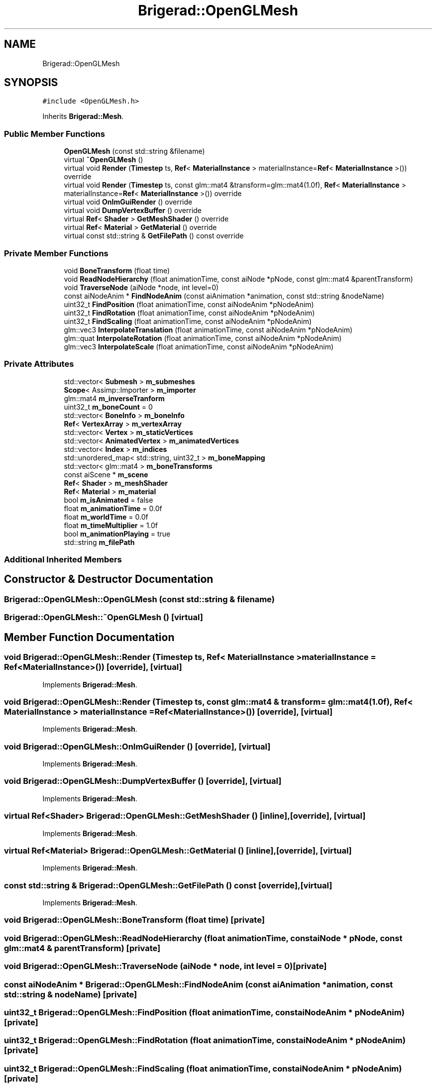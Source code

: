 .TH "Brigerad::OpenGLMesh" 3 "Sun Feb 7 2021" "Version 0.2" "Brigerad" \" -*- nroff -*-
.ad l
.nh
.SH NAME
Brigerad::OpenGLMesh
.SH SYNOPSIS
.br
.PP
.PP
\fC#include <OpenGLMesh\&.h>\fP
.PP
Inherits \fBBrigerad::Mesh\fP\&.
.SS "Public Member Functions"

.in +1c
.ti -1c
.RI "\fBOpenGLMesh\fP (const std::string &filename)"
.br
.ti -1c
.RI "virtual \fB~OpenGLMesh\fP ()"
.br
.ti -1c
.RI "virtual void \fBRender\fP (\fBTimestep\fP ts, \fBRef\fP< \fBMaterialInstance\fP > materialInstance=\fBRef\fP< \fBMaterialInstance\fP >()) override"
.br
.ti -1c
.RI "virtual void \fBRender\fP (\fBTimestep\fP ts, const glm::mat4 &transform=glm::mat4(1\&.0f), \fBRef\fP< \fBMaterialInstance\fP > materialInstance=\fBRef\fP< \fBMaterialInstance\fP >()) override"
.br
.ti -1c
.RI "virtual void \fBOnImGuiRender\fP () override"
.br
.ti -1c
.RI "virtual void \fBDumpVertexBuffer\fP () override"
.br
.ti -1c
.RI "virtual \fBRef\fP< \fBShader\fP > \fBGetMeshShader\fP () override"
.br
.ti -1c
.RI "virtual \fBRef\fP< \fBMaterial\fP > \fBGetMaterial\fP () override"
.br
.ti -1c
.RI "virtual const std::string & \fBGetFilePath\fP () const override"
.br
.in -1c
.SS "Private Member Functions"

.in +1c
.ti -1c
.RI "void \fBBoneTransform\fP (float time)"
.br
.ti -1c
.RI "void \fBReadNodeHierarchy\fP (float animationTime, const aiNode *pNode, const glm::mat4 &parentTransform)"
.br
.ti -1c
.RI "void \fBTraverseNode\fP (aiNode *node, int level=0)"
.br
.ti -1c
.RI "const aiNodeAnim * \fBFindNodeAnim\fP (const aiAnimation *animation, const std::string &nodeName)"
.br
.ti -1c
.RI "uint32_t \fBFindPosition\fP (float animationTime, const aiNodeAnim *pNodeAnim)"
.br
.ti -1c
.RI "uint32_t \fBFindRotation\fP (float animationTime, const aiNodeAnim *pNodeAnim)"
.br
.ti -1c
.RI "uint32_t \fBFindScaling\fP (float animationTime, const aiNodeAnim *pNodeAnim)"
.br
.ti -1c
.RI "glm::vec3 \fBInterpolateTranslation\fP (float animationTime, const aiNodeAnim *pNodeAnim)"
.br
.ti -1c
.RI "glm::quat \fBInterpolateRotation\fP (float animationTime, const aiNodeAnim *pNodeAnim)"
.br
.ti -1c
.RI "glm::vec3 \fBInterpolateScale\fP (float animationTime, const aiNodeAnim *pNodeAnim)"
.br
.in -1c
.SS "Private Attributes"

.in +1c
.ti -1c
.RI "std::vector< \fBSubmesh\fP > \fBm_submeshes\fP"
.br
.ti -1c
.RI "\fBScope\fP< Assimp::Importer > \fBm_importer\fP"
.br
.ti -1c
.RI "glm::mat4 \fBm_inverseTranform\fP"
.br
.ti -1c
.RI "uint32_t \fBm_boneCount\fP = 0"
.br
.ti -1c
.RI "std::vector< \fBBoneInfo\fP > \fBm_boneInfo\fP"
.br
.ti -1c
.RI "\fBRef\fP< \fBVertexArray\fP > \fBm_vertexArray\fP"
.br
.ti -1c
.RI "std::vector< \fBVertex\fP > \fBm_staticVertices\fP"
.br
.ti -1c
.RI "std::vector< \fBAnimatedVertex\fP > \fBm_animatedVertices\fP"
.br
.ti -1c
.RI "std::vector< \fBIndex\fP > \fBm_indices\fP"
.br
.ti -1c
.RI "std::unordered_map< std::string, uint32_t > \fBm_boneMapping\fP"
.br
.ti -1c
.RI "std::vector< glm::mat4 > \fBm_boneTransforms\fP"
.br
.ti -1c
.RI "const aiScene * \fBm_scene\fP"
.br
.ti -1c
.RI "\fBRef\fP< \fBShader\fP > \fBm_meshShader\fP"
.br
.ti -1c
.RI "\fBRef\fP< \fBMaterial\fP > \fBm_material\fP"
.br
.ti -1c
.RI "bool \fBm_isAnimated\fP = false"
.br
.ti -1c
.RI "float \fBm_animationTime\fP = 0\&.0f"
.br
.ti -1c
.RI "float \fBm_worldTime\fP = 0\&.0f"
.br
.ti -1c
.RI "float \fBm_timeMultiplier\fP = 1\&.0f"
.br
.ti -1c
.RI "bool \fBm_animationPlaying\fP = true"
.br
.ti -1c
.RI "std::string \fBm_filePath\fP"
.br
.in -1c
.SS "Additional Inherited Members"
.SH "Constructor & Destructor Documentation"
.PP 
.SS "Brigerad::OpenGLMesh::OpenGLMesh (const std::string & filename)"

.SS "Brigerad::OpenGLMesh::~OpenGLMesh ()\fC [virtual]\fP"

.SH "Member Function Documentation"
.PP 
.SS "void Brigerad::OpenGLMesh::Render (\fBTimestep\fP ts, \fBRef\fP< \fBMaterialInstance\fP > materialInstance = \fC\fBRef\fP<\fBMaterialInstance\fP>()\fP)\fC [override]\fP, \fC [virtual]\fP"

.PP
Implements \fBBrigerad::Mesh\fP\&.
.SS "void Brigerad::OpenGLMesh::Render (\fBTimestep\fP ts, const glm::mat4 & transform = \fCglm::mat4(1\&.0f)\fP, \fBRef\fP< \fBMaterialInstance\fP > materialInstance = \fC\fBRef\fP<\fBMaterialInstance\fP>()\fP)\fC [override]\fP, \fC [virtual]\fP"

.PP
Implements \fBBrigerad::Mesh\fP\&.
.SS "void Brigerad::OpenGLMesh::OnImGuiRender ()\fC [override]\fP, \fC [virtual]\fP"

.PP
Implements \fBBrigerad::Mesh\fP\&.
.SS "void Brigerad::OpenGLMesh::DumpVertexBuffer ()\fC [override]\fP, \fC [virtual]\fP"

.PP
Implements \fBBrigerad::Mesh\fP\&.
.SS "virtual \fBRef\fP<\fBShader\fP> Brigerad::OpenGLMesh::GetMeshShader ()\fC [inline]\fP, \fC [override]\fP, \fC [virtual]\fP"

.PP
Implements \fBBrigerad::Mesh\fP\&.
.SS "virtual \fBRef\fP<\fBMaterial\fP> Brigerad::OpenGLMesh::GetMaterial ()\fC [inline]\fP, \fC [override]\fP, \fC [virtual]\fP"

.PP
Implements \fBBrigerad::Mesh\fP\&.
.SS "const std::string & Brigerad::OpenGLMesh::GetFilePath () const\fC [override]\fP, \fC [virtual]\fP"

.PP
Implements \fBBrigerad::Mesh\fP\&.
.SS "void Brigerad::OpenGLMesh::BoneTransform (float time)\fC [private]\fP"

.SS "void Brigerad::OpenGLMesh::ReadNodeHierarchy (float animationTime, const aiNode * pNode, const glm::mat4 & parentTransform)\fC [private]\fP"

.SS "void Brigerad::OpenGLMesh::TraverseNode (aiNode * node, int level = \fC0\fP)\fC [private]\fP"

.SS "const aiNodeAnim * Brigerad::OpenGLMesh::FindNodeAnim (const aiAnimation * animation, const std::string & nodeName)\fC [private]\fP"

.SS "uint32_t Brigerad::OpenGLMesh::FindPosition (float animationTime, const aiNodeAnim * pNodeAnim)\fC [private]\fP"

.SS "uint32_t Brigerad::OpenGLMesh::FindRotation (float animationTime, const aiNodeAnim * pNodeAnim)\fC [private]\fP"

.SS "uint32_t Brigerad::OpenGLMesh::FindScaling (float animationTime, const aiNodeAnim * pNodeAnim)\fC [private]\fP"

.SS "glm::vec3 Brigerad::OpenGLMesh::InterpolateTranslation (float animationTime, const aiNodeAnim * pNodeAnim)\fC [private]\fP"

.SS "glm::quat Brigerad::OpenGLMesh::InterpolateRotation (float animationTime, const aiNodeAnim * pNodeAnim)\fC [private]\fP"

.SS "glm::vec3 Brigerad::OpenGLMesh::InterpolateScale (float animationTime, const aiNodeAnim * pNodeAnim)\fC [private]\fP"

.SH "Member Data Documentation"
.PP 
.SS "std::vector<\fBSubmesh\fP> Brigerad::OpenGLMesh::m_submeshes\fC [private]\fP"

.SS "\fBScope\fP<Assimp::Importer> Brigerad::OpenGLMesh::m_importer\fC [private]\fP"

.SS "glm::mat4 Brigerad::OpenGLMesh::m_inverseTranform\fC [private]\fP"

.SS "uint32_t Brigerad::OpenGLMesh::m_boneCount = 0\fC [private]\fP"

.SS "std::vector<\fBBoneInfo\fP> Brigerad::OpenGLMesh::m_boneInfo\fC [private]\fP"

.SS "\fBRef\fP<\fBVertexArray\fP> Brigerad::OpenGLMesh::m_vertexArray\fC [private]\fP"

.SS "std::vector<\fBVertex\fP> Brigerad::OpenGLMesh::m_staticVertices\fC [private]\fP"

.SS "std::vector<\fBAnimatedVertex\fP> Brigerad::OpenGLMesh::m_animatedVertices\fC [private]\fP"

.SS "std::vector<\fBIndex\fP> Brigerad::OpenGLMesh::m_indices\fC [private]\fP"

.SS "std::unordered_map<std::string, uint32_t> Brigerad::OpenGLMesh::m_boneMapping\fC [private]\fP"

.SS "std::vector<glm::mat4> Brigerad::OpenGLMesh::m_boneTransforms\fC [private]\fP"

.SS "const aiScene* Brigerad::OpenGLMesh::m_scene\fC [private]\fP"

.SS "\fBRef\fP<\fBShader\fP> Brigerad::OpenGLMesh::m_meshShader\fC [private]\fP"

.SS "\fBRef\fP<\fBMaterial\fP> Brigerad::OpenGLMesh::m_material\fC [private]\fP"

.SS "bool Brigerad::OpenGLMesh::m_isAnimated = false\fC [private]\fP"

.SS "float Brigerad::OpenGLMesh::m_animationTime = 0\&.0f\fC [private]\fP"

.SS "float Brigerad::OpenGLMesh::m_worldTime = 0\&.0f\fC [private]\fP"

.SS "float Brigerad::OpenGLMesh::m_timeMultiplier = 1\&.0f\fC [private]\fP"

.SS "bool Brigerad::OpenGLMesh::m_animationPlaying = true\fC [private]\fP"

.SS "std::string Brigerad::OpenGLMesh::m_filePath\fC [private]\fP"


.SH "Author"
.PP 
Generated automatically by Doxygen for Brigerad from the source code\&.
